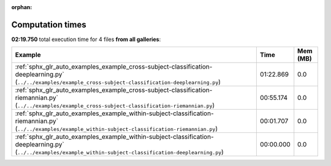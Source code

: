 
:orphan:

.. _sphx_glr_sg_execution_times:


Computation times
=================
**02:19.750** total execution time for 4 files **from all galleries**:

.. container::

  .. raw:: html

    <style scoped>
    <link href="https://cdnjs.cloudflare.com/ajax/libs/twitter-bootstrap/5.3.0/css/bootstrap.min.css" rel="stylesheet" />
    <link href="https://cdn.datatables.net/1.13.6/css/dataTables.bootstrap5.min.css" rel="stylesheet" />
    </style>
    <script src="https://code.jquery.com/jquery-3.7.0.js"></script>
    <script src="https://cdn.datatables.net/1.13.6/js/jquery.dataTables.min.js"></script>
    <script src="https://cdn.datatables.net/1.13.6/js/dataTables.bootstrap5.min.js"></script>
    <script type="text/javascript" class="init">
    $(document).ready( function () {
        $('table.sg-datatable').DataTable({order: [[1, 'desc']]});
    } );
    </script>

  .. list-table::
   :header-rows: 1
   :class: table table-striped sg-datatable

   * - Example
     - Time
     - Mem (MB)
   * - :ref:`sphx_glr_auto_examples_example_cross-subject-classification-deeplearning.py` (``../../examples/example_cross-subject-classification-deeplearning.py``)
     - 01:22.869
     - 0.0
   * - :ref:`sphx_glr_auto_examples_example_cross-subject-classification-riemannian.py` (``../../examples/example_cross-subject-classification-riemannian.py``)
     - 00:55.174
     - 0.0
   * - :ref:`sphx_glr_auto_examples_example_within-subject-classification-riemannian.py` (``../../examples/example_within-subject-classification-riemannian.py``)
     - 00:01.707
     - 0.0
   * - :ref:`sphx_glr_auto_examples_example_within-subject-classification-deeplearning.py` (``../../examples/example_within-subject-classification-deeplearning.py``)
     - 00:00.000
     - 0.0
